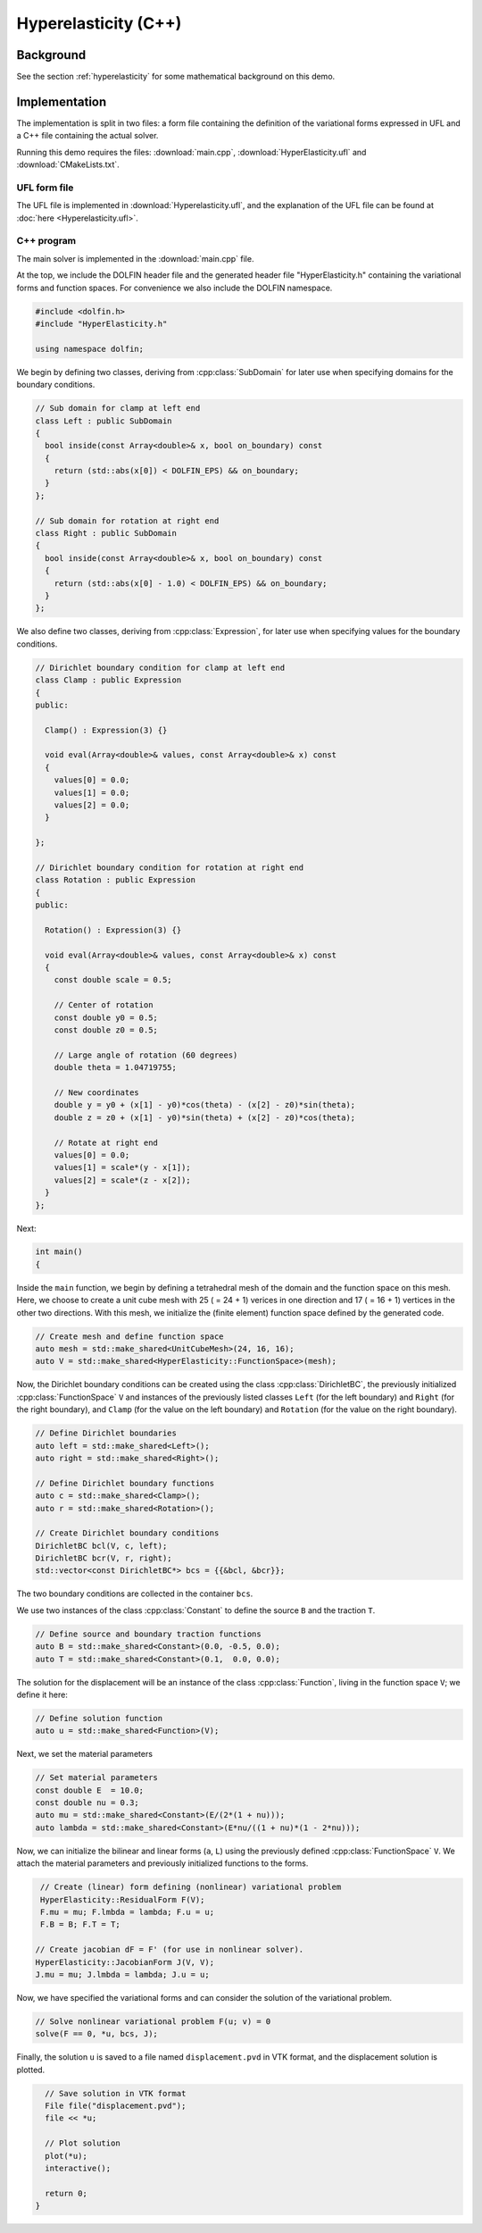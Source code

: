 Hyperelasticity (C++)
=====================


Background
----------

See the section :ref:`hyperelasticity` for some mathematical
background on this demo.


Implementation
--------------

The implementation is split in two files: a form file containing the
definition of the variational forms expressed in UFL and a C++ file
containing the actual solver.

Running this demo requires the files: :download:`main.cpp`,
:download:`HyperElasticity.ufl` and :download:`CMakeLists.txt`.


UFL form file
^^^^^^^^^^^^^

The UFL file is implemented in :download:`Hyperelasticity.ufl`, and
the explanation of the UFL file can be found at :doc:`here
<Hyperelasticity.ufl>`.


C++ program
^^^^^^^^^^^

The main solver is implemented in the :download:`main.cpp` file.

At the top, we include the DOLFIN header file and the generated header
file "HyperElasticity.h" containing the variational forms and function
spaces.  For convenience we also include the DOLFIN namespace.

.. code-block:: cpp

   #include <dolfin.h>
   #include "HyperElasticity.h"

   using namespace dolfin;

We begin by defining two classes, deriving from :cpp:class:`SubDomain`
for later use when specifying domains for the boundary conditions.

.. code-block:: cpp

   // Sub domain for clamp at left end
   class Left : public SubDomain
   {
     bool inside(const Array<double>& x, bool on_boundary) const
     {
       return (std::abs(x[0]) < DOLFIN_EPS) && on_boundary;
     }
   };

   // Sub domain for rotation at right end
   class Right : public SubDomain
   {
     bool inside(const Array<double>& x, bool on_boundary) const
     {
       return (std::abs(x[0] - 1.0) < DOLFIN_EPS) && on_boundary;
     }
   };

We also define two classes, deriving from :cpp:class:`Expression`, for
later use when specifying values for the boundary conditions.

.. code-block:: cpp

   // Dirichlet boundary condition for clamp at left end
   class Clamp : public Expression
   {
   public:

     Clamp() : Expression(3) {}

     void eval(Array<double>& values, const Array<double>& x) const
     {
       values[0] = 0.0;
       values[1] = 0.0;
       values[2] = 0.0;
     }

   };

   // Dirichlet boundary condition for rotation at right end
   class Rotation : public Expression
   {
   public:

     Rotation() : Expression(3) {}

     void eval(Array<double>& values, const Array<double>& x) const
     {
       const double scale = 0.5;

       // Center of rotation
       const double y0 = 0.5;
       const double z0 = 0.5;

       // Large angle of rotation (60 degrees)
       double theta = 1.04719755;

       // New coordinates
       double y = y0 + (x[1] - y0)*cos(theta) - (x[2] - z0)*sin(theta);
       double z = z0 + (x[1] - y0)*sin(theta) + (x[2] - z0)*cos(theta);

       // Rotate at right end
       values[0] = 0.0;
       values[1] = scale*(y - x[1]);
       values[2] = scale*(z - x[2]);
     }
   };

Next:

.. code-block:: cpp

   int main()
   {

Inside the ``main`` function, we begin by defining a tetrahedral mesh
of the domain and the function space on this mesh. Here, we choose to
create a unit cube mesh with 25 ( = 24 + 1) verices in one direction
and 17 ( = 16 + 1) vertices in the other two directions. With this
mesh, we initialize the (finite element) function space defined by the
generated code.

.. code-block:: cpp

     // Create mesh and define function space
     auto mesh = std::make_shared<UnitCubeMesh>(24, 16, 16);
     auto V = std::make_shared<HyperElasticity::FunctionSpace>(mesh);

Now, the Dirichlet boundary conditions can be created using the class
:cpp:class:`DirichletBC`, the previously initialized
:cpp:class:`FunctionSpace` ``V`` and instances of the previously
listed classes ``Left`` (for the left boundary) and ``Right`` (for the
right boundary), and ``Clamp`` (for the value on the left boundary)
and ``Rotation`` (for the value on the right boundary).

.. code-block:: cpp

     // Define Dirichlet boundaries
     auto left = std::make_shared<Left>();
     auto right = std::make_shared<Right>();

     // Define Dirichlet boundary functions
     auto c = std::make_shared<Clamp>();
     auto r = std::make_shared<Rotation>();

     // Create Dirichlet boundary conditions
     DirichletBC bcl(V, c, left);
     DirichletBC bcr(V, r, right);
     std::vector<const DirichletBC*> bcs = {{&bcl, &bcr}};

The two boundary conditions are collected in the container ``bcs``.

We use two instances of the class :cpp:class:`Constant` to define the
source ``B`` and the traction ``T``.

.. code-block:: cpp

     // Define source and boundary traction functions
     auto B = std::make_shared<Constant>(0.0, -0.5, 0.0);
     auto T = std::make_shared<Constant>(0.1,  0.0, 0.0);

The solution for the displacement will be an instance of the class
:cpp:class:`Function`, living in the function space ``V``; we define
it here:

.. code-block:: cpp

     // Define solution function
     auto u = std::make_shared<Function>(V);

Next, we set the material parameters

.. code-block:: cpp

     // Set material parameters
     const double E  = 10.0;
     const double nu = 0.3;
     auto mu = std::make_shared<Constant>(E/(2*(1 + nu)));
     auto lambda = std::make_shared<Constant>(E*nu/((1 + nu)*(1 - 2*nu)));

Now, we can initialize the bilinear and linear forms (``a``, ``L``)
using the previously defined :cpp:class:`FunctionSpace` ``V``. We
attach the material parameters and previously initialized functions to
the forms.

.. code-block:: cpp

     // Create (linear) form defining (nonlinear) variational problem
     HyperElasticity::ResidualForm F(V);
     F.mu = mu; F.lmbda = lambda; F.u = u;
     F.B = B; F.T = T;

    // Create jacobian dF = F' (for use in nonlinear solver).
    HyperElasticity::JacobianForm J(V, V);
    J.mu = mu; J.lmbda = lambda; J.u = u;

Now, we have specified the variational forms and can consider the
solution of the variational problem.

.. code-block:: cpp

     // Solve nonlinear variational problem F(u; v) = 0
     solve(F == 0, *u, bcs, J);

Finally, the solution ``u`` is saved to a file named
``displacement.pvd`` in VTK format, and the displacement solution is
plotted.

.. code-block:: cpp

     // Save solution in VTK format
     File file("displacement.pvd");
     file << *u;

     // Plot solution
     plot(*u);
     interactive();

     return 0;
   }

